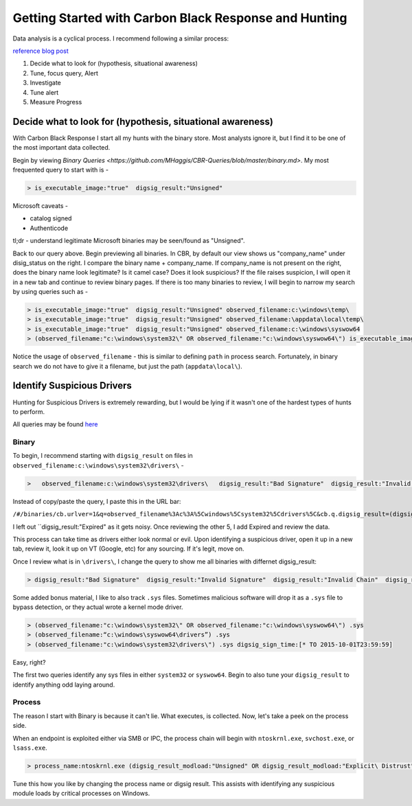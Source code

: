 ======================================
Getting Started with Carbon Black Response and Hunting
======================================

Data analysis is a cyclical process. I recommend following a similar process:

.. image:: https://redcanary.com/wp-content/uploads/ProcessFlow.png

`reference blog post <https://redcanary.com/blog/carbon-black-response-with-splunk-advanced-data-analysis/>`_

1. Decide what to look for (hypothesis, situational awareness)
2. Tune, focus query, Alert
3. Investigate
4. Tune alert
5. Measure Progress

Decide what to look for (hypothesis, situational awareness)
^^^^^^^^^

With Carbon Black Response I start all my hunts with the binary store. Most analysts ignore it, but I find it to be one of the most important data collected.

Begin by viewing `Binary Queries <https://github.com/MHaggis/CBR-Queries/blob/master/binary.md>`. My most frequented query to start with is -

.. code-block:: console

    > is_executable_image:"true"  digsig_result:"Unsigned"

Microsoft caveats -

* catalog signed
* Authenticode

tl;dr - understand legitimate Microsoft binaries may be seen/found as "Unsigned".

Back to our query above. Begin previewing all binaries. In CBR, by default our view shows us "company_name" under disig_status on the right. I compare the binary name + company_name. If company_name is not present on the right, does the binary name look legitimate? Is it camel case? Does it look suspicious?
If the file raises suspicion, I will open it in a new tab and continue to review binary pages.
If there is too many binaries to review, I will begin to narrow my search by using queries such as -

.. code-block:: console

    > is_executable_image:"true"  digsig_result:"Unsigned" observed_filename:c:\windows\temp\
    > is_executable_image:"true"  digsig_result:"Unsigned" observed_filename:\appdata\local\temp\
    > is_executable_image:"true"  digsig_result:"Unsigned" observed_filename:c:\windows\syswow64
    > (observed_filename:"c:\windows\system32\" OR observed_filename:"c:\windows\syswow64\") is_executable_image:"true" digsig_result:"Unsigned"

Notice the usage of ``observed_filename`` - this is similar to defining ``path`` in process search. Fortunately, in binary search we do not have to give it a filename, but just the path (``appdata\local\``).

Identify Suspicious Drivers
^^^^^^^^^

Hunting for Suspicious Drivers is extremely rewarding, but I would be lying if it wasn't one of the hardest types of hunts to perform.

All queries may be found `here <https://github.com/MHaggis/CBR-Queries/blob/master/binary.md>`_

Binary
_______

To begin, I recommend starting with ``digsig_result`` on files in ``observed_filename:c:\windows\system32\drivers\`` -

.. code-block:: console

    >   observed_filename:c:\windows\system32\drivers\   digsig_result:"Bad Signature"  digsig_result:"Invalid Signature"  digsig_result:"Invalid Chain"  digsig_result:"Untrusted Root"  digsig_result:"Explicit Distrust"

Instead of copy/paste the query, I paste this in the URL bar:

``/#/binaries/cb.urlver=1&q=observed_filename%3Ac%3A%5Cwindows%5Csystem32%5Cdrivers%5C&cb.q.digsig_result=(digsig_result%3A"Bad%20Signature"%20or%20digsig_result%3A"Invalid%20Signature"%20or%20digsig_result%3A"Invalid%20Chain"%20or%20digsig_result%3A"Untrusted%20Root"%20or%20digsig_result%3A"Explicit%20Distrust")&rows=10&start=0&sort=server_added_timestamp%20desc``

I left out ``digsig_result:"Expired" as it gets noisy. Once reviewing the other 5, I add Expired and review the data.

This process can take time as drivers either look normal or evil. Upon identifying a suspicious driver, open it up in a new tab, review it, look it up on VT (Google, etc) for any sourcing. If it's legit, move on.

Once I review what is in ``\drivers\``, I change the query to show me all binaries with differnet digsig_result:

.. code-block:: console

    > digsig_result:"Bad Signature"  digsig_result:"Invalid Signature"  digsig_result:"Invalid Chain"  digsig_result:"Untrusted Root"  digsig_result:"Explicit Distrust" digsig_result:"Expired"

Some added bonus material, I like to also track ``.sys`` files. Sometimes malicious software will drop it as a ``.sys`` file to bypass detection, or they actual wrote a kernel mode driver.

.. code-block:: console

    > (observed_filename:"c:\windows\system32\" OR observed_filename:"c:\windows\syswow64\") .sys
    > (observed_filename:“c:\windows\syswow64\drivers”) .sys
    > (observed_filename:"c:\windows\system32\drivers\") .sys digsig_sign_time:[* TO 2015-10-01T23:59:59]

Easy, right?

The first two queries identify any sys files in either ``system32`` or ``syswow64``. Begin to also tune your ``digsig_result`` to identify anything odd laying around.

Process
_______

The reason I start with Binary is because it can't lie. What executes, is collected. Now, let's take a peek on the process side.

When an endpoint is exploited either via SMB or IPC, the process chain will begin with ``ntoskrnl.exe``, ``svchost.exe``, or ``lsass.exe``.

.. code-block:: console

    > process_name:ntoskrnl.exe (digsig_result_modload:"Unsigned" OR digsig_result_modload:"Explicit\ Distrust")

Tune this how you like by changing the process name or digsig result. This assists with identifying any suspicious module loads by critical processes on Windows. 
